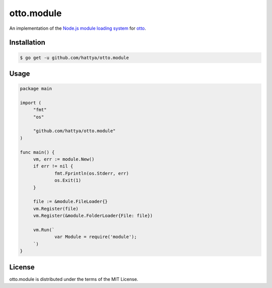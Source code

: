 otto.module
===========

An implementation of the `Node.js module loading system`_ for otto_.

.. _Node.js module loading system: https://nodejs.org/api/modules.html
.. _otto: https://github.com/robertkrimen/otto


Installation
------------

.. code:: console

   $ go get -u github.com/hattya/otto.module


Usage
-----

.. code:: go

   package main

   import (
   	"fmt"
   	"os"

   	"github.com/hattya/otto.module"
   )

   func main() {
   	vm, err := module.New()
   	if err != nil {
   		fmt.Fprintln(os.Stderr, err)
   		os.Exit(1)
   	}

   	file := &module.FileLoader{}
   	vm.Register(file)
   	vm.Register(&module.FolderLoader{File: file})

   	vm.Run(`
   		var Module = require('module');
   	`)
   }


License
-------

otto.module is distributed under the terms of the MIT License.
